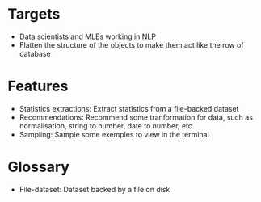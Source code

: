 * Targets
  - Data scientists and MLEs working in NLP
  - Flatten the structure of the objects to make them act like the row of
    database

* Features
  - Statistics extractions: Extract statistics from a file-backed dataset
  - Recommendations: Recommend some tranformation for data, such as
    normalisation, string to number, date to number, etc.
  - Sampling: Sample some exemples to view in the terminal

* Glossary
  - File-dataset: Dataset backed by a file on disk
